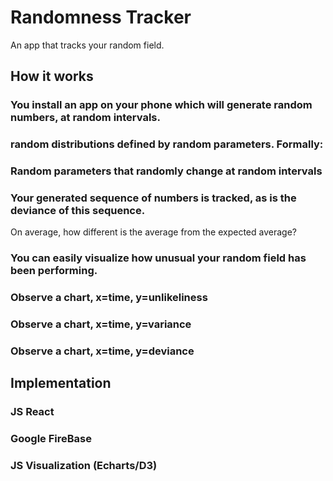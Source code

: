* Randomness Tracker
An app that tracks your random field.

** How it works
*** You install an app on your phone which will generate random numbers, at random intervals.

*** random distributions defined by random parameters. Formally:

*** Random parameters that randomly change at random intervals

*** Your generated sequence of numbers is tracked, as is the deviance of this sequence. 
On average, how different is the average from the expected average?

*** You can easily visualize how unusual your random field has been performing.

*** Observe a chart, x=time, y=unlikeliness

*** Observe a chart, x=time, y=variance

*** Observe a chart, x=time, y=deviance

** Implementation
*** JS React
*** Google FireBase
*** JS Visualization (Echarts/D3)

